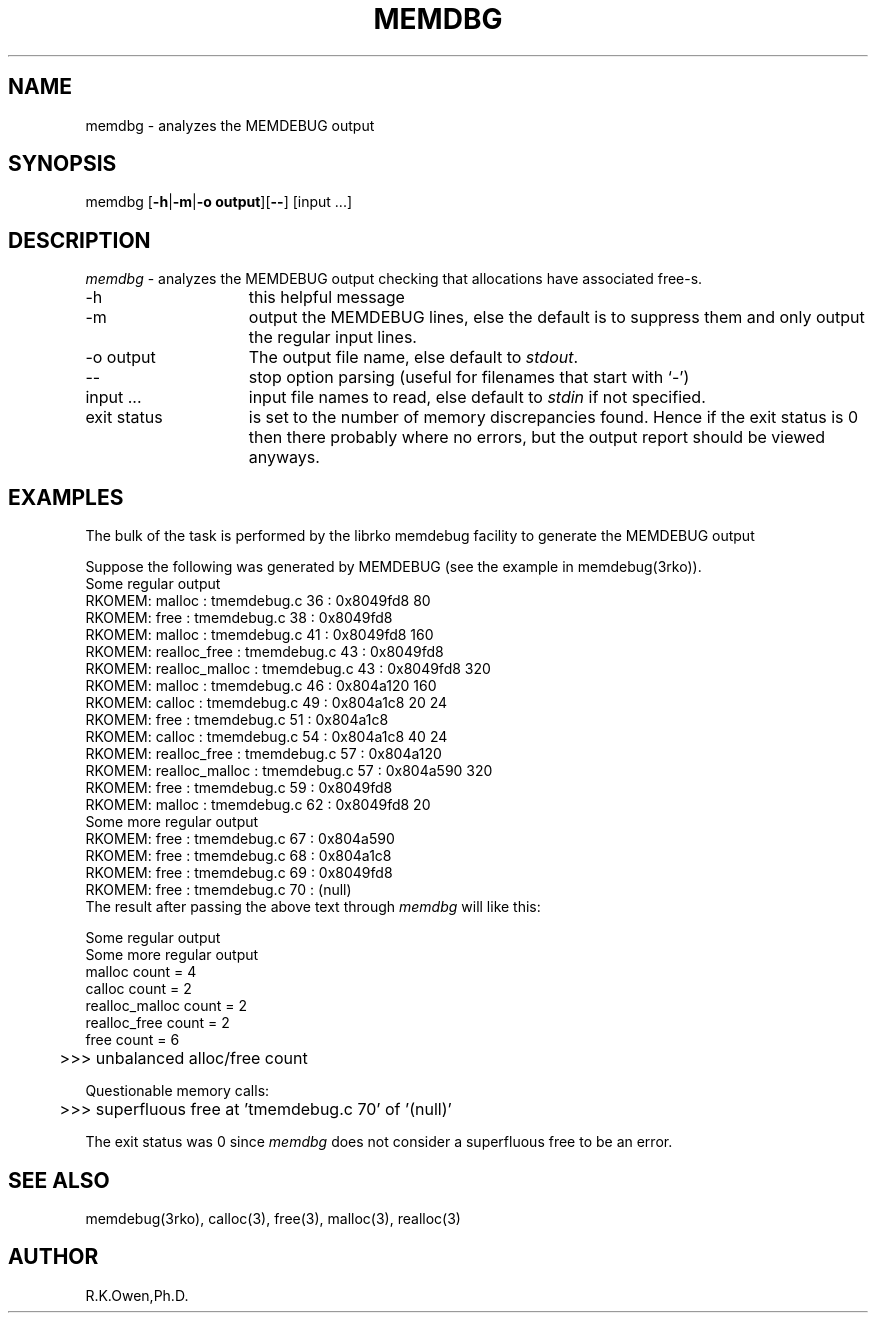 .\" LIBDIR
.TH "MEMDBG" "1rko" "21 Feb 2002"
.SH NAME
memdbg \-  analyzes the MEMDEBUG output

.SH SYNOPSIS

 memdbg \fR[\fB-h\fR|\fB-m\fR|\fB-o output\fR][\fB--\fR] [input \.\.\.]

.SH DESCRIPTION
.I memdbg
\- analyzes the MEMDEBUG output checking that allocations have
associated free-s.

.TP 15
-h
this helpful message
.TP
-m
output the MEMDEBUG lines, else the default is to suppress them
and only output the regular input lines.
.TP
-o output
The output file name, else default to
.IR stdout .
.TP
--
stop option parsing (useful for filenames that start with `-')
.TP
input \.\.\.
input file names to read, else default to
.I stdin
if not specified.
.TP
exit status
is set to the number of memory discrepancies found.  Hence if the exit
status is 0 then there probably where no errors, but the output report
should be viewed anyways.

.SH EXAMPLES
The bulk of the task is performed by the librko memdebug
facility to generate the MEMDEBUG output
.P
Suppose the following was generated by MEMDEBUG (see
the example in memdebug(3rko)).
.nf
Some regular output
RKOMEM:         malloc : tmemdebug.c 36 : 0x8049fd8 80
RKOMEM:         free   : tmemdebug.c 38 : 0x8049fd8
RKOMEM:         malloc : tmemdebug.c 41 : 0x8049fd8 160
RKOMEM: realloc_free   : tmemdebug.c 43 : 0x8049fd8
RKOMEM: realloc_malloc : tmemdebug.c 43 : 0x8049fd8 320
RKOMEM:         malloc : tmemdebug.c 46 : 0x804a120 160
RKOMEM:         calloc : tmemdebug.c 49 : 0x804a1c8 20 24
RKOMEM:         free   : tmemdebug.c 51 : 0x804a1c8
RKOMEM:         calloc : tmemdebug.c 54 : 0x804a1c8 40 24
RKOMEM: realloc_free   : tmemdebug.c 57 : 0x804a120
RKOMEM: realloc_malloc : tmemdebug.c 57 : 0x804a590 320
RKOMEM:         free   : tmemdebug.c 59 : 0x8049fd8
RKOMEM:         malloc : tmemdebug.c 62 : 0x8049fd8 20
Some more regular output
RKOMEM:         free   : tmemdebug.c 67 : 0x804a590
RKOMEM:         free   : tmemdebug.c 68 : 0x804a1c8
RKOMEM:         free   : tmemdebug.c 69 : 0x8049fd8
RKOMEM:         free   : tmemdebug.c 70 : (null)
.fi
The result after passing the above text through
.I memdbg
will like this:
.nf

Some regular output
Some more regular output
        malloc count = 4
        calloc count = 2
realloc_malloc count = 2
realloc_free   count = 2
        free   count = 6
	>>> unbalanced alloc/free count

Questionable memory calls:
	>>> superfluous free at 'tmemdebug.c 70' of '(null)'

.fi
The exit status was 0 since
.I memdbg
does not consider a superfluous free to be an error.

.SH SEE ALSO
memdebug(3rko), calloc(3), free(3), malloc(3), realloc(3)


.SH AUTHOR
R.K.Owen,Ph.D.

.KEY WORDS
